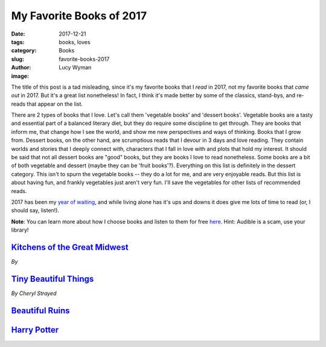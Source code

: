 My Favorite Books of 2017
=========================
:date: 2017-12-21
:tags: books, loves
:category: Books
:slug: favorite-books-2017
:author: Lucy Wyman
:image:

The title of this post is a tad misleading, since it's my favorite books that I
*read* in 2017, not my favorite books that *came out* in 2017. But it's a great
list nonetheless! In fact, I think it's made better by some of the classics,
stand-bys, and re-reads that appear on the list. 

There are 2 types of books that I love. Let's call them 'vegetable books' and
'dessert books'. Vegetable books are a tasty and essential part of a balanced
literary diet, but they do require some discipline to get through. They are
books that inform me, that change how I see the world, and show me new
perspectives and ways of thinking. Books that I grow from. Dessert books, on
the other hand, are scrumptious reads that I devour in 3 days and love reading.
They contain worlds and stories that I deeply connect with, characters that I
fall in love with and plots that hold my interest. It should be said that not
all dessert books are "good" books, but they are books I love to read
nonetheless. Some books are a bit of both vegetable and dessert (maybe they can
be 'fruit books'?).  Everything on this list is definitely in the dessert
category. This isn't to spurn the vegetable books -- they do a lot for me, and
are very enjoyable reads. But this list is about having fun, and frankly
vegetables just aren't very fun. I'll save the vegetables for other lists of
recommended reads.

2017 has been my `year of waiting`_, and while living alone has it's ups and
downs it does give me lots of time to read (or, I should say, listen!). 

**Note**: You can learn more about how I choose books and listen to them for
free `here`_. Hint: Audible is a scam, use your library!

.. _year of waiting:
.. _here: http://blog.lucywyman.me/my-reading-process.html

`Kitchens of the Great Midwest`_
--------------------------------
*By*

`Tiny Beautiful Things`_
------------------------
*By Cheryl Strayed*

`Beautiful Ruins`_
------------------

`Harry Potter`_
---------------


